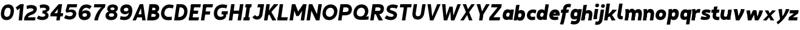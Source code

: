 SplineFontDB: 3.2
FontName: MahoneSansBoldItalic
FullName: MahoneSans Bold Italic
FamilyName: MahoneSans
Weight: Bold
Copyright: Copyright (c) 2022, Marco G Mahone
UComments: "2022-4-30: Created with FontForge (http://fontforge.org)"
Version: 001.000
ItalicAngle: 0
UnderlinePosition: -100
UnderlineWidth: 50
Ascent: 800
Descent: 200
InvalidEm: 0
LayerCount: 2
Layer: 0 0 "Back" 1
Layer: 1 0 "Fore" 0
XUID: [1021 174 643576185 27755]
FSType: 0
OS2Version: 0
OS2_WeightWidthSlopeOnly: 0
OS2_UseTypoMetrics: 1
CreationTime: 1651348897
ModificationTime: 1651351341
PfmFamily: 33
TTFWeight: 700
TTFWidth: 5
LineGap: 90
VLineGap: 0
OS2TypoAscent: 0
OS2TypoAOffset: 1
OS2TypoDescent: 0
OS2TypoDOffset: 1
OS2TypoLinegap: 90
OS2WinAscent: 0
OS2WinAOffset: 1
OS2WinDescent: 0
OS2WinDOffset: 1
HheadAscent: 0
HheadAOffset: 1
HheadDescent: 0
HheadDOffset: 1
OS2Vendor: 'PfEd'
MarkAttachClasses: 1
DEI: 91125
Encoding: ISO8859-1
UnicodeInterp: none
NameList: AGL For New Fonts
DisplaySize: -72
AntiAlias: 1
FitToEm: 0
WinInfo: 25 25 9
BeginPrivate: 0
EndPrivate
Grid
-197 -193 m 0
 773 -193 l 1024
  Named: "descender"
-196 645.400390625 m 0
 765 645.400390625 l 1024
  Named: "ascender"
-198.287109375 422.400390625 m 0
 760.712890625 422.400390625 l 1024
  Named: "x-height"
-196 628 m 0
 764 628 l 1024
  Named: "capital"
EndSplineSet
BeginChars: 256 62

StartChar: zero
Encoding: 48 48 0
Width: 608
Flags: HW
HStem: -12.5596 138.462<231.968 379.81> 502.098 138.462<231.968 379.81>
VStem: 42 136.849<187.008 440.992> 432.929 136.849<187.008 440.992>
LayerCount: 2
Fore
SplineSet
179.721679688 320.6484375 m 0
 161.818359375 206.987304688 178.138671875 131.333007812 276.301757812 126.16015625 c 0
 374.463867188 120.987304688 414.15234375 193.689453125 432.055664062 307.3515625 c 4
 449.958984375 421.012695312 433.638671875 496.666992188 335.475585938 501.83984375 c 0
 237.313476562 507.012695312 197.625 434.310546875 179.721679688 320.6484375 c 0
43.8134765625 327.810546875 m 0
 74.89453125 525.139648438 186.834960938 649.092773438 357.254882812 640.112304688 c 0
 527.67578125 631.130859375 599.045898438 497.517578125 567.963867188 300.189453125 c 4
 536.8828125 102.860351562 424.942382812 -21.0927734375 254.522460938 -12.1123046875 c 0
 84.1015625 -3.130859375 12.7314453125 130.482421875 43.8134765625 327.810546875 c 0
EndSplineSet
EndChar

StartChar: one
Encoding: 49 49 1
Width: 393
Flags: HW
LayerCount: 2
Fore
SplineSet
218.81640625 474 m 5
 112.408203125 394 l 5
 50.1796875 506 l 5
 235.002929688 628 l 5
 218.81640625 474 l 5
168.997070312 0 m 1
 235.002929688 628 l 1
 377.002929688 628 l 1
 310.997070312 0 l 1
 168.997070312 0 l 1
EndSplineSet
EndChar

StartChar: two
Encoding: 50 50 2
Width: 534
Flags: HW
LayerCount: 2
Fore
SplineSet
6.0322265625 120.833984375 m 5
 78.1171875 127.104492188 l 5
 464.60546875 130.8203125 l 1
 444 0 l 1
 -13 0 l 5
 6.0322265625 120.833984375 l 5
278.708984375 363.528320312 m 0
 349.708984375 388.6640625 373.375 411.181640625 378.694335938 444.953125 c 0
 384.013671875 478.723632812 348.953125 498.978515625 270.65234375 503.104492188 c 0
 190.091796875 507.349609375 113.29296875 469.0078125 113.29296875 469.0078125 c 1
 91.0234375 603.094726562 l 1
 91.0234375 603.094726562 182.49609375 647.169921875 292.432617188 641.376953125 c 0
 442.990234375 633.442382812 535.302734375 569.209960938 516.8046875 451.771484375 c 0
 495.16015625 314.360351562 383.794921875 254.375976562 276.634765625 223.2109375 c 0
 168.104492188 191.647460938 153.698242188 147.685546875 136.166992188 106.319335938 c 1
 118.046875 35.7822265625 l 1
 6.0322265625 120.833984375 l 5
 77.306640625 287.247070312 179.969747146 328.572207485 278.708984375 363.528320312 c 0
EndSplineSet
EndChar

StartChar: three
Encoding: 51 51 3
Width: 535
Flags: HW
LayerCount: 2
Fore
SplineSet
231.028320312 359.040039062 m 1
 457.510742188 341.063476562 483.6640625 219.603515625 473.03125 152.096679688 c 0
 454.533203125 34.658203125 333.741210938 -18.3447265625 183.18359375 -10.41015625 c 0
 73.2470703125 -4.6171875 -10.71484375 57.62109375 -10.71484375 57.62109375 c 5
 60.8466796875 177.845703125 l 5
 60.8466796875 177.845703125 124.40234375 132.107421875 204.962890625 127.862304688 c 0
 283.262695312 123.735351562 335.578125 149.455078125 340.897460938 183.225585938 c 0
 349.36328125 236.969726562 283.411132812 265.657226562 216.87109375 269.1640625 c 1
 231.028320312 359.040039062 l 1
224.736328125 319.095703125 m 1
 235.747070312 388.999023438 l 1
 299.307617188 385.649414062 365.02734375 396.466796875 371.919921875 440.224609375 c 0
 377.239257812 473.995117188 342.96484375 499.243164062 264.665039062 503.369140625 c 0
 184.104492188 507.615234375 138.671875 477.689453125 138.671875 477.689453125 c 5
 104.8984375 602.313476562 l 5
 104.8984375 602.313476562 176.5078125 647.434570312 286.444335938 641.641601562 c 0
 437.002929688 633.70703125 529.314453125 569.474609375 510.81640625 452.036132812 c 0
 492.318359375 334.59765625 352.319335938 296.260742188 224.736328125 319.095703125 c 1
EndSplineSet
EndChar

StartChar: four
Encoding: 52 52 4
Width: 598
Flags: HW
LayerCount: 2
Fore
SplineSet
533.380859375 145 m 5
 19.380859375 145 l 5
 40.171875 277 l 5
 554.171875 277 l 5
 533.380859375 145 l 5
337.791992188 446 m 1
 190.171875 277 l 5
 40.171875 277 l 5
 366.458984375 628 l 1
 337.791992188 446 l 1
267.541015625 0 m 1
 366.458984375 628 l 1
 508.458984375 628 l 1
 409.541015625 0 l 1
 267.541015625 0 l 1
EndSplineSet
EndChar

StartChar: five
Encoding: 53 53 5
Width: 542
Flags: HW
LayerCount: 2
Fore
SplineSet
128 628 m 1
 251.1484375 621.510742188 l 1
 161.830078125 326.689453125 l 1
 51.3095703125 354.720703125 l 1
 128 628 l 1
128 628 m 1
 529 628 l 1
 508.39453125 497.1796875 l 1
 188.39453125 497.1796875 l 1
 128 628 l 1
90.8173828125 270.016601562 m 1
 51.3095703125 354.720703125 l 0
 152.438476562 362.426757812 l 1
 236.3203125 443.59375 524.688476562 429.999023438 488.416992188 199.724609375 c 0
 466.7734375 62.3134765625 346.44140625 -18.8515625 195.883789062 -10.9169921875 c 0
 85.9462890625 -5.1240234375 -10.111328125 48.833984375 -10.111328125 48.833984375 c 1
 53.68359375 178.384765625 l 1
 53.68359375 178.384765625 137.102539062 131.599609375 217.663085938 127.354492188 c 0
 295.962890625 123.228515625 339.919921875 159.45703125 348.385742188 213.201171875 c 0
 356.850585938 266.944335938 322.676757812 343.385742188 90.8173828125 270.016601562 c 1
EndSplineSet
EndChar

StartChar: six
Encoding: 54 54 6
Width: 589
Flags: HW
LayerCount: 2
Fore
SplineSet
276.69921875 125.850585938 m 0
 335.146484375 122.770507812 374.84765625 150.82421875 383.297851562 200.705078125 c 0
 388.565429688 231.802734375 375.184570312 271.860351562 300.954101562 275.528320312 c 0
 238.743164062 278.602539062 203.123046875 252.0234375 196.903320312 212.541015625 c 0
 187.75 154.42578125 226.72265625 128.484375 276.69921875 125.850585938 c 0
180.280273438 324.01953125 m 1
 204.689453125 362.764648438 250.907226562 400.891601562 337.982421875 396.180664062 c 0
 484.053710938 388.278320312 550.469726562 300.831054688 531.372070312 180.818359375 c 0
 514.233398438 73.1162109375 414.35546875 -21.0029296875 254.4609375 -12.5771484375 c 0
 84.0400390625 -3.5966796875 12.6708984375 130.016601562 43.751953125 327.345703125 c 0
 74.833984375 524.674804688 186.7734375 648.627929688 377.056640625 638.600585938 c 0
 516.787109375 631.236328125 575.93359375 559.0859375 575.93359375 559.0859375 c 1
 489.00390625 445.857421875 l 1
 489.00390625 445.857421875 445.76953125 495.559570312 365.208984375 499.8046875 c 0
 258.349609375 505.435546875 198.638671875 434.225585938 180.280273438 324.01953125 c 1
EndSplineSet
EndChar

StartChar: seven
Encoding: 55 55 7
Width: 528
Flags: HW
LayerCount: 2
Fore
SplineSet
522.666992188 496 m 1
 64.6669921875 496 l 1
 85.458984375 628 l 1
 543.458984375 628 l 1
 522.666992188 496 l 1
79.541015625 0 m 1
 153.8828125 345 380.666992188 496 380.666992188 496 c 1
 522.666992188 496 l 1
 522.666992188 496 308.560546875 362 231.541015625 0 c 1
 79.541015625 0 l 1
EndSplineSet
EndChar

StartChar: eight
Encoding: 56 56 8
Width: 566
Flags: HW
LayerCount: 2
Fore
SplineSet
224.4140625 459.875976562 m 0
 220.198242188 433.11328125 241.55078125 407.330078125 300.103515625 404.244140625 c 0
 358.65625 401.159179688 387.454101562 422.651367188 391.926757812 451.047851562 c 0
 397.186523438 484.438476562 376.20703125 512.58203125 317.653320312 515.66796875 c 0
 259.100585938 518.752929688 229.673828125 493.265625 224.4140625 459.875976562 c 0
95.1533203125 485.819335938 m 0
 111.487304688 589.516601562 203.739257812 647.1484375 337.254882812 640.112304688 c 0
 470.770507812 633.076171875 543.498046875 566.750976562 527.165039062 463.052734375 c 0
 509.2578125 349.369140625 418.736328125 302.72265625 285.220703125 309.758789062 c 0
 151.705078125 316.794921875 77.5048828125 373.768554688 95.1533203125 485.819335938 c 0
160.973632812 207.807617188 m 0
 154.3671875 165.865234375 178.001953125 130.286132812 256.301757812 126.16015625 c 0
 334.6015625 122.034179688 367.68359375 152.793945312 374.576171875 196.551757812 c 0
 379.895507812 230.322265625 357.59765625 268.029296875 279.297851562 272.155273438 c 0
 200.997070312 276.28125 166.29296875 241.579101562 160.973632812 207.807617188 c 0
23.2275390625 196.942382812 m 0
 41.7255859375 314.380859375 142.654296875 368.4296875 293.211914062 360.49609375 c 0
 443.770507812 352.561523438 526.151367188 288.852539062 507.653320312 171.4140625 c 0
 489.155273438 53.9755859375 385.080078125 -20.0458984375 234.522460938 -12.1123046875 c 0
 83.9638671875 -4.177734375 5.015625 81.318359375 23.2275390625 196.942382812 c 0
EndSplineSet
EndChar

StartChar: nine
Encoding: 57 57 9
Width: 584
Flags: HW
HStem: -12.5596 138.462<95.3958 337.87> 230.239 121.842<204.95 344.268> 502 138.56<210.369 344.524>
VStem: 36 147<375.524 473.843> 409.151 136.849<199.571 414.622>
LayerCount: 2
Fore
SplineSet
307.340820312 502.439453125 m 4
 248.893554688 505.51953125 209.192382812 477.465820312 200.743164062 427.584960938 c 4
 195.474609375 396.487304688 208.85546875 356.4296875 283.0859375 352.76171875 c 4
 345.296875 349.6875 380.91796875 376.266601562 387.13671875 415.749023438 c 4
 396.290039062 473.864257812 357.317382812 499.805664062 307.340820312 502.439453125 c 4
408.90234375 311.45703125 m 1
 408.90234375 311.45703125 356.171875 226.104492188 250.017578125 231.819335938 c 0
 103.940429688 239.68359375 37.5302734375 327.168945312 56.6279296875 447.181640625 c 0
 73.7666015625 554.883789062 173.64453125 649.002929688 333.5390625 640.577148438 c 0
 503.959960938 631.596679688 575.329101562 497.983398438 544.248046875 300.654296875 c 0
 513.166015625 103.325195312 401.2265625 -20.6279296875 210.943359375 -10.6005859375 c 0
 101.006835938 -4.806640625 37.845703125 20.708984375 37.845703125 20.708984375 c 1
 72.0908203125 157.28515625 l 1
 72.0908203125 157.28515625 122.368164062 133.487304688 212.860351562 128.71875 c 0
 350.748046875 121.452148438 391.508789062 200.962890625 408.33984375 307.81640625 c 0
 408.532226562 309.038085938 408.90234375 311.45703125 408.90234375 311.45703125 c 1
EndSplineSet
EndChar

StartChar: A
Encoding: 65 65 10
Width: 607
Flags: HW
HStem: 0 21G<32 179.414 426.586 574> 116 132<170 424> 608 20G<225.631 380.369>
LayerCount: 2
Fore
SplineSet
392.8125 116 m 1
 138.8125 116 l 1
 159.604492188 248 l 1
 413.604492188 248 l 1
 392.8125 116 l 1
524.541015625 0 m 1
 382.541015625 0 l 1
 311.458984375 628 l 1
 423.458984375 628 l 1
 524.541015625 0 l 1
-17.458984375 0 m 5
 281.458984375 628 l 5
 393.458984375 628 l 5
 124.541015625 0 l 5
 -17.458984375 0 l 5
EndSplineSet
EndChar

StartChar: B
Encoding: 66 66 11
Width: 536
Flags: HW
LayerCount: 2
Fore
SplineSet
235.107421875 251.418945312 m 2
 164.595703125 255.134765625 l 1
 186.375 393.407226562 l 1
 314.860351562 331.797851562 l 1
 357.48046875 329.009765625 l 2
 437.501953125 323.775390625 500.96484375 261.615234375 485.612304688 164.149414062 c 0
 468.05859375 52.703125 345.181549832 0.414530522296 225.578125 0.1923828125 c 2
 132 0 l 1
 147.05078125 143.75 l 1
 217.563476562 140.034179688 l 2
 265.076171875 137.530273438 333.82421875 134.069335938 342.918945312 191.807617188 c 0
 351.383789062 245.551757812 282.62109375 248.915039062 235.107421875 251.418945312 c 2
-18 0 m 1
 81 628 l 1
 222 628 l 1
 132 0 l 1
 -18 0 l 1
242.9921875 492.19921875 m 2
 202.274414062 494.344726562 l 1
 222 628 l 1
 285 628 l 2
 415 628 498.495877734 563.821476902 479.999023438 446.3828125 c 0
 468.737304688 374.880859375 409.041015625 306.696289062 326.611328125 311.040039062 c 2
 270.002929688 314.0234375 l 1
 164.595703125 255.134765625 l 1
 186.375 393.407226562 l 1
 227.09375 391.26171875 l 2
 274.606445312 388.7578125 325.065429688 396.330078125 331.013671875 434.095703125 c 0
 337.90625 477.852539062 290.505859375 489.6953125 242.9921875 492.19921875 c 2
EndSplineSet
EndChar

StartChar: C
Encoding: 67 67 12
Width: 566
Flags: HW
LayerCount: 2
Fore
SplineSet
37.6865234375 326.846679688 m 0
 68.7685546875 524.17578125 220.43359375 646.03515625 390.853515625 637.0546875 c 0
 500.790039062 631.260742188 554.020507812 606.268554688 554.020507812 606.268554688 c 1
 519.775390625 469.692382812 l 1
 519.775390625 469.692382812 479.428710938 492.966796875 388.936523438 497.735351562 c 0
 270.912109375 503.955078125 191.498046875 433.346679688 173.594726562 319.684570312 c 0
 155.692382812 206.0234375 211.737304688 128.275390625 329.762695312 122.055664062 c 0
 420.229492188 117.2890625 471.119140625 135.721679688 471.119140625 135.721679688 c 1
 477.3203125 -3.1630859375 l 1
 477.3203125 -3.1630859375 397.788085938 -20.9482421875 288.12109375 -15.1689453125 c 0
 117.700195312 -6.1884765625 6.60546875 129.518554688 37.6865234375 326.846679688 c 0
EndSplineSet
EndChar

StartChar: D
Encoding: 68 68 13
Width: 588
Flags: HW
LayerCount: 2
Fore
SplineSet
-2 0 m 1
 97 628 l 1
 241 628 l 1
 140 0 l 1
 -2 0 l 1
258.342773438 494.868164062 m 2
 218.342773438 494.868164062 l 1
 241 628 l 1
 291 628 l 2
 461 628 573.073265829 490.777493846 541.9921875 293.448242188 c 0
 510.911132812 96.119140625 369 -2.14306111919e-14 194 0 c 2
 140 0 l 1
 133.76953125 141.604492188 l 1
 213.76953125 141.604492188 l 2
 282 141.604492188 388.180664062 186.94921875 406.083984375 300.610351562 c 0
 423.987304688 414.271484375 374 494.868164062 258.342773438 494.868164062 c 2
EndSplineSet
EndChar

StartChar: E
Encoding: 69 69 14
Width: 498
Flags: HW
LayerCount: 2
Fore
SplineSet
372.864257812 256 m 1
 58.8642578125 256 l 1
 79.6552734375 388 l 1
 393.655273438 388 l 1
 372.864257812 256 l 1
399.541015625 0 m 1
 -1.458984375 0 l 1
 19.3330078125 132 l 1
 420.333007812 132 l 1
 399.541015625 0 l 1
477.666992188 496 m 1
 76.6669921875 496 l 1
 97.458984375 628 l 1
 498.458984375 628 l 1
 477.666992188 496 l 1
3.2666015625 30 m 1
 92.7333984375 598 l 1
 234.733398438 598 l 5
 145.266601562 30 l 5
 3.2666015625 30 l 1
EndSplineSet
EndChar

StartChar: F
Encoding: 70 70 15
Width: 494
Flags: HW
LayerCount: 2
Fore
SplineSet
366.40625 215 m 1
 52.40625 215 l 1
 73.1982421875 347 l 1
 387.198242188 347 l 1
 366.40625 215 l 1
477.666992188 496 m 5
 76.6669921875 496 l 5
 97.458984375 628 l 5
 498.458984375 628 l 5
 477.666992188 496 l 5
-1.458984375 0 m 1
 92.7333984375 598 l 1
 234.733398438 598 l 1
 140.541015625 0 l 1
 -1.458984375 0 l 1
EndSplineSet
EndChar

StartChar: G
Encoding: 71 71 16
Width: 658
Flags: HW
LayerCount: 2
Fore
SplineSet
595.380859375 222.297851562 m 1
 345.380859375 222.297851562 l 1
 366.14453125 354.116210938 l 1
 616.143554688 354.1171875 l 1
 595.380859375 222.297851562 l 1
423.506835938 227.72265625 m 5
 532.766601562 242.103515625 l 5
 579.778320312 81.5869140625 438.9765625 -20.8310546875 268.556640625 -11.8505859375 c 0
 98.1357421875 -2.869140625 6.9033203125 131.790039062 37.9853515625 329.119140625 c 0
 69.06640625 526.448242188 220.731445312 648.307617188 411.014648438 638.280273438 c 0
 520.951171875 632.487304688 584.112304688 606.970703125 584.112304688 606.970703125 c 1
 549.8671875 470.39453125 l 1
 549.8671875 470.39453125 499.58984375 494.192382812 409.09765625 498.9609375 c 0
 271.209960938 506.227539062 191.416015625 434.34765625 173.893554688 321.95703125 c 0
 159.100585938 227.079101562 192.173828125 131.594726562 290.3359375 126.421875 c 0
 388.499023438 121.249023438 451.692382812 145.73046875 423.506835938 227.72265625 c 5
EndSplineSet
EndChar

StartChar: H
Encoding: 72 72 17
Width: 604
Flags: HW
HStem: 0 21G<48 190 410 552> 256 132<68 532> 608 20G<48 190 410 552>
VStem: 48 142<0 256 388 628> 68 122<256 388> 410 142<0 256 388 628> 410 122<256 388>
LayerCount: 2
Fore
SplineSet
-1.458984375 0 m 1xf0
 97.458984375 628 l 1
 239.458984375 628 l 1
 140.541015625 0 l 1
 -1.458984375 0 l 1xf0
502.541015625 0 m 1xe4
 360.541015625 0 l 1
 459.458984375 628 l 1
 601.458984375 628 l 1
 502.541015625 0 l 1xe4
522.864257812 256 m 5xea
 58.8642578125 256 l 5
 79.6552734375 388 l 5
 543.655273438 388 l 5
 522.864257812 256 l 5xea
EndSplineSet
EndChar

StartChar: I
Encoding: 73 73 18
Width: 344
Flags: HW
HStem: 0 132<43 99 241 297> 30 102<99 241> 496 132<43 99 241 297> 496 102<99 241>
VStem: 43 254<0 132 496 628> 99 142<30 598>
LayerCount: 2
Fore
SplineSet
247.541015625 0 m 1x88
 -6.458984375 0 l 1
 14.3330078125 132 l 1
 268.333007812 132 l 1
 247.541015625 0 l 1x88
325.666992188 496 m 1x28
 71.6669921875 496 l 1
 92.458984375 628 l 1
 346.458984375 628 l 1
 325.666992188 496 l 1x28
54.2666015625 30 m 5x54
 143.733398438 598 l 5
 285.733398438 598 l 5
 196.266601562 30 l 5
 54.2666015625 30 l 5x54
EndSplineSet
EndChar

StartChar: J
Encoding: 74 74 19
Width: 504
Flags: HW
LayerCount: 2
Fore
SplineSet
301.181640625 200.846679688 m 2
 362.229492188 605.263671875 l 1
 483.236328125 496.180664062 l 1
 437.088867188 193.684570312 l 2
 419.104131558 75.7948280707 331.4140625 -18.8984375 196.565429688 -11.697265625 c 0
 73.6640625 -5.1337890625 20.240234375 88.7802734375 20.240234375 88.7802734375 c 1
 133.974609375 181.46484375 l 1
 169.739257812 97.0126953125 286.150476001 101.271375546 301.181640625 200.846679688 c 2
483.236328125 496.180664062 m 1
 228.237304688 496.181640625 l 1
 249 628 l 1
 504 628 l 1
 483.236328125 496.180664062 l 1
EndSplineSet
EndChar

StartChar: K
Encoding: 75 75 20
Width: 561
Flags: HW
LayerCount: 2
Fore
SplineSet
591.458984375 628 m 1
 120.805664062 135 l 0
 51.3037109375 208 l 1
 409.458984375 628 l 1
 591.458984375 628 l 1
-1.458984375 0 m 1
 97.458984375 628 l 1
 239.458984375 628 l 1
 140.541015625 0 l 1
 -1.458984375 0 l 1
502.541015625 5 m 1
 340.541015625 -5 l 1
 209.2890625 246 l 1
 301.362304688 329 l 1
 502.541015625 5 l 1
EndSplineSet
EndChar

StartChar: L
Encoding: 76 76 21
Width: 501
Flags: HW
HStem: 0 132<48 456> 608 20G<48 190>
VStem: 48 142<132 628>
LayerCount: 2
Fore
SplineSet
-1.458984375 0 m 1
 97.458984375 628 l 1
 239.458984375 628 l 1
 140.541015625 0 l 5
 -1.458984375 0 l 1
406.541015625 0 m 5
 -1.458984375 0 l 1
 19.3330078125 132 l 1
 427.333007812 132 l 5
 406.541015625 0 l 5
EndSplineSet
EndChar

StartChar: M
Encoding: 77 77 22
Width: 704
Flags: HW
LayerCount: 2
Fore
SplineSet
377.318359375 170 m 1
 354.411132812 342 l 1
 559.458984375 628 l 1
 519.765625 376 l 5
 377.318359375 170 l 1
-1.458984375 0 m 1
 97.458984375 628 l 1
 239.458984375 628 l 1
 140.541015625 0 l 1
 -1.458984375 0 l 1
602.541015625 0 m 1
 460.541015625 0 l 1
 559.458984375 628 l 1
 701.458984375 628 l 1
 602.541015625 0 l 1
277.318359375 170 m 1
 199.765625 376 l 5
 239.458984375 628 l 1
 354.411132812 342 l 1
 377.318359375 170 l 1
 277.318359375 170 l 1
EndSplineSet
EndChar

StartChar: N
Encoding: 78 78 23
Width: 634
Flags: HW
LayerCount: 2
Fore
SplineSet
-1.458984375 0 m 1
 97.458984375 628 l 1
 239.458984375 628 l 1
 140.541015625 0 l 1
 -1.458984375 0 l 1
532.541015625 0 m 5
 390.541015625 0 l 5
 489.458984375 628 l 5
 631.458984375 628 l 5
 532.541015625 0 l 5
390.541015625 0 m 5
 199.765625 376 l 1
 239.458984375 628 l 1
 428.659179688 242 l 5
 390.541015625 0 l 5
EndSplineSet
EndChar

StartChar: O
Encoding: 79 79 24
Width: 687
Flags: HW
HStem: -12.5596 138.462<256.356 423.421> 502.098 138.462<256.356 423.421>
VStem: 36 136.849<217.23 410.77> 506.929 136.849<217.23 410.77>
LayerCount: 2
Fore
SplineSet
173.99609375 322.7421875 m 4
 156.09375 209.081054688 212.138671875 131.333007812 310.301757812 126.16015625 c 4
 408.463867188 120.987304688 487.877929688 191.596679688 505.78125 305.2578125 c 4
 523.68359375 418.918945312 467.638671875 496.666992188 369.475585938 501.83984375 c 0
 271.313476562 507.012695312 191.899414062 436.403320312 173.99609375 322.7421875 c 4
38.087890625 329.904296875 m 4
 69.169921875 527.233398438 220.834960938 649.092773438 391.254882812 640.112304688 c 0
 561.67578125 631.130859375 672.770507812 495.424804688 641.689453125 298.095703125 c 4
 610.607421875 100.766601562 458.942382812 -21.0927734375 288.522460938 -12.1123046875 c 4
 118.1015625 -3.130859375 7.0068359375 132.575195312 38.087890625 329.904296875 c 4
EndSplineSet
EndChar

StartChar: P
Encoding: 80 80 25
Width: 597
Flags: HW
LayerCount: 2
Fore
SplineSet
-2 0 m 1
 97 628 l 1
 240 628 l 1
 140 0 l 1
 -2 0 l 1
328.376953125 495.129882812 m 2
 218.376953125 495.129882812 l 1
 240 628 l 1
 351 628 l 2
 470.896484375 627.557617188 592.478841534 550.433388594 566.115234375 383.063476562 c 0
 540.6953125 221.684570312 411 186.016601562 289.688476562 186.016601562 c 2
 169.688476562 186.016601562 l 1
 191.467773438 324.288085938 l 1
 271.467773438 324.288085938 l 2
 339 324.288085938 420 325 430.678710938 393.220703125 c 0
 443.782866043 476.93630142 394 495.129882812 328.376953125 495.129882812 c 2
EndSplineSet
EndChar

StartChar: Q
Encoding: 81 81 26
Width: 719
Flags: HW
LayerCount: 2
Fore
SplineSet
311.599609375 140.228515625 m 0
 409.762695312 135.055664062 487.08984375 193.12890625 504.993164062 306.790039062 c 0
 522.896484375 420.451171875 466.850585938 498.19921875 368.6875 503.372070312 c 0
 270.525390625 508.544921875 191.111328125 437.935546875 173.208984375 324.274414062 c 0
 155.305664062 210.61328125 213.4375 145.401367188 311.599609375 140.228515625 c 0
37.30078125 331.436523438 m 0
 68.3818359375 528.765625 220.046875 650.625 390.467773438 641.64453125 c 0
 560.887695312 632.663085938 671.983398438 496.95703125 640.901367188 299.627929688 c 0
 624.887695312 197.959960938 542.461914062 130.983398438 542.461914062 130.983398438 c 1
 658.924804688 145.625976562 l 1
 654.051757812 12.9697265625 l 1
 654.051757812 12.9697265625 500.364257812 -9.138671875 289.8203125 1.95703125 c 0
 119.400390625 10.9375 6.21875 134.107421875 37.30078125 331.436523438 c 0
EndSplineSet
EndChar

StartChar: R
Encoding: 82 82 27
Width: 611
Flags: HW
LayerCount: 2
Fore
SplineSet
328.470703125 495.83984375 m 2
 208.470703125 495.83984375 l 1
 229 628 l 1
 360 628 l 2
 499 628 583.357421875 556.135742188 560.140625 408.73828125 c 0
 537.8671875 267.333007812 417.516601562 223.489257812 297.74609375 229.80078125 c 2
 167.646484375 236.657226562 l 1
 187.852539062 364.943359375 l 1
 307.852539062 364.943359375 l 2
 358 364.943359375 414.821692167 356.164975562 423.916992188 413.903320312 c 0
 433.956054688 477.6328125 388.900390625 495.90625 328.470703125 495.83984375 c 2
-3 0 m 1
 96 628 l 1
 239 628 l 1
 140 0 l 1
 -3 0 l 1
524 5 m 5
 348 -5 l 5
 197.958984375 302.04296875 l 1
 294.68359375 350.3125 l 1
 524 5 l 5
EndSplineSet
EndChar

StartChar: S
Encoding: 83 83 28
Width: 562
Flags: HW
LayerCount: 2
Fore
SplineSet
288.985351562 390.796875 m 0
 448.986328125 344.200195312 518.665039062 285.751953125 500.166992188 168.313476562 c 0
 481.669921875 50.875 358.204101562 -19.1044921875 217.577148438 -11.693359375 c 0
 87.7783203125 -4.853515625 -7.578125 71.2197265625 -7.578125 71.2197265625 c 1
 76.0078125 188.65234375 l 1
 76.0078125 188.65234375 129.001953125 132.39453125 239.356445312 126.579101562 c 0
 307.725585938 122.975585938 358.310546875 137.709960938 364.258789062 175.475585938 c 0
 369.578125 209.247070312 351.1328125 231.547851562 248.916015625 263.557617188 c 0
 146.177734375 295.731445312 58.0615234375 348.086914062 76.5595703125 465.525390625 c 0
 95.0576171875 582.963867188 207.491210938 646.475585938 358.048828125 638.541992188 c 0
 477.916992188 632.225585938 545.754882812 589.82421875 545.754882812 589.82421875 c 1
 481.958984375 460.272460938 l 1
 481.958984375 460.272460938 426.76171875 495.500976562 336.26953125 500.26953125 c 0
 257.969726562 504.396484375 217.158203125 488.139648438 211.838867188 454.369140625 c 0
 208.092773438 430.583984375 220.276367188 410.806640625 288.985351562 390.796875 c 0
EndSplineSet
EndChar

StartChar: T
Encoding: 84 84 29
Width: 552
Flags: HW
HStem: 0 21G<202 344> 496 132<39 202 344 507> 496 102<202 344>
VStem: 202 142<0 598>
LayerCount: 2
Fore
SplineSet
535.666992188 496 m 1xd0
 67.6669921875 496 l 5
 88.458984375 628 l 5
 556.458984375 628 l 1
 535.666992188 496 l 1xd0
152.541015625 0 m 1
 246.733398438 598 l 1
 388.733398438 598 l 1xb0
 294.541015625 0 l 1
 152.541015625 0 l 1
EndSplineSet
EndChar

StartChar: U
Encoding: 85 85 30
Width: 581
Flags: HW
LayerCount: 2
Fore
SplineSet
388.88671875 268.421875 m 2
 445 628 l 1
 582 628 l 5
 524.793945312 261.259765625 l 2
 500.237993761 103.834900783 407.927734375 -21.1240234375 237.506835938 -12.142578125 c 0
 67.0869140625 -3.162109375 16.5404064983 129.311567447 40.369140625 286.788085938 c 2
 92 628 l 1
 231 628 l 1
 176.27734375 279.625976562 l 2
 164.697248593 205.90506062 161.124023438 131.302734375 259.286132812 126.12890625 c 0
 357.44921875 120.956054688 377.383914067 194.71103778 388.88671875 268.421875 c 2
EndSplineSet
EndChar

StartChar: V
Encoding: 86 86 31
Width: 607
Flags: HW
LayerCount: 2
Fore
SplineSet
81.458984375 628 m 1
 223.458984375 628 l 1
 294.541015625 0 l 1
 182.541015625 0 l 1
 81.458984375 628 l 1
623.458984375 628 m 1
 324.541015625 0 l 1
 212.541015625 0 l 1
 481.458984375 628 l 1
 623.458984375 628 l 1
EndSplineSet
EndChar

StartChar: W
Encoding: 87 87 32
Width: 842
Flags: HW
LayerCount: 2
Fore
SplineSet
857.458984375 628 m 1
 588.541015625 0 l 1
 476.541015625 0 l 1
 715.458984375 628 l 1
 857.458984375 628 l 1
412.392578125 526 m 1
 524.392578125 526 l 1
 558.541015625 0 l 1
 446.541015625 0 l 1
 412.392578125 526 l 1
81.458984375 628 m 1
 223.458984375 628 l 1
 264.541015625 0 l 1
 152.541015625 0 l 1
 81.458984375 628 l 1
494.392578125 526 m 5
 294.541015625 0 l 5
 182.541015625 0 l 5
 382.392578125 526 l 5
 494.392578125 526 l 5
EndSplineSet
EndChar

StartChar: X
Encoding: 88 88 33
Width: 569
Flags: HW
LayerCount: 2
Fore
SplineSet
81.458984375 628 m 1
 223.458984375 628 l 1
 299.215820312 436 l 5
 484.541015625 0 l 1
 342.541015625 0 l 1
 267.619140625 210 l 1
 81.458984375 628 l 1
583.458984375 628 m 1
 267.619140625 210 l 1
 124.541015625 0 l 1
 -17.458984375 0 l 1
 299.215820312 436 l 5
 441.458984375 628 l 1
 583.458984375 628 l 1
EndSplineSet
EndChar

StartChar: Y
Encoding: 89 89 34
Width: 603
Flags: HW
LayerCount: 2
Fore
SplineSet
216.768554688 230 m 1
 358.768554688 230 l 1
 322.541015625 0 l 1
 180.541015625 0 l 1
 216.768554688 230 l 1
79.458984375 628 m 1
 231.458984375 628 l 1
 325.918945312 250 l 1
 358.768554688 230 l 1
 216.768554688 230 l 1
 79.458984375 628 l 1
621.458984375 628 m 1
 358.768554688 230 l 1
 243.918945312 250 l 1
 469.458984375 628 l 5
 621.458984375 628 l 1
EndSplineSet
EndChar

StartChar: Z
Encoding: 90 90 35
Width: 523
Flags: HW
LayerCount: 2
Fore
SplineSet
428.541015625 0 m 1
 -9.458984375 0 l 1
 11.3330078125 132 l 1
 449.333007812 132 l 1
 428.541015625 0 l 1
496.666992188 496 m 1
 78.6669921875 496 l 1
 99.458984375 628 l 1
 517.458984375 628 l 1
 496.666992188 496 l 1
11.3330078125 132 m 1
 344.666992188 496 l 1
 496.666992188 496 l 1
 173.333007812 132 l 5
 11.3330078125 132 l 1
EndSplineSet
EndChar

StartChar: a
Encoding: 97 97 36
Width: 496
Flags: HW
HStem: -10.0479 136.865<196.478 299.698> 0 21G<319.622 460.222> 295.582 136.865<196.478 299.698> 402.4 20G<319.622 460.222>
VStem: 33 144.206<145.746 276.654> 319.622 140.6<211.2 422.4> 319.622 43.5996<63.1201 359.279>
LayerCount: 2
Fore
SplineSet
444 5 m 5
 295 -5 l 5
 295 -5 289.947265625 27.994140625 299.202148438 85.884765625 c 6
 353 422.400390625 l 5
 494 422.400390625 l 5
 447.64453125 134.44921875 l 6
 437.524414062 71.583984375 444 5 444 5 c 5
261.374023438 295.387695312 m 0xa8
 222.384765625 297.442382812 187.568359375 277.588867188 177.682617188 214.833007812 c 0
 167.797851562 152.076171875 195.838867188 128.909179688 234.828125 126.854492188 c 0
 273.817382812 124.799804688 308.633789062 144.654296875 318.51953125 207.411132812 c 0
 328.404296875 270.166992188 300.36328125 293.333007812 261.374023438 295.387695312 c 0xa8
183.505859375 -8.2529296875 m 0
 71.00390625 -2.32421875 11.17578125 74.5029296875 34.4677734375 222.379882812 c 0
 57.759765625 370.255859375 140.606445312 439.564453125 253.108398438 433.635742188 c 0
 365.610351562 427.70703125 385.712890625 352.973632812 362.420898438 205.09765625 c 0xaa
 339.127929688 57.2197265625 296.0078125 -14.181640625 183.505859375 -8.2529296875 c 0
EndSplineSet
EndChar

StartChar: b
Encoding: 98 98 37
Width: 496
Flags: HW
LayerCount: 2
Fore
SplineSet
228.34765625 -11.220703125 m 0
 115.845703125 -5.2919921875 95.7431640625 69.44140625 119.036132812 217.318359375 c 0
 142.328125 365.194335938 185.448242188 436.596679688 297.950195312 430.66796875 c 0
 410.452148438 424.739257812 470.280273438 347.912109375 446.98828125 200.036132812 c 0
 423.696289062 52.158203125 340.849609375 -17.1494140625 228.34765625 -11.220703125 c 0
246.627929688 295.559570312 m 0
 207.638671875 297.614257812 172.822265625 277.76171875 162.9375 215.004882812 c 0
 153.051757812 152.248046875 181.092773438 129.081054688 220.08203125 127.026367188 c 0
 259.071289062 124.971679688 293.888671875 144.826171875 303.7734375 207.583007812 c 0
 313.658203125 270.33984375 285.6171875 293.504882812 246.627929688 295.559570312 c 0
-18 0 m 1
 84 640.400390625 l 5
 225 650.400390625 l 5
 137.51953125 89.2705078125 l 1
 112 0 l 1
 -18 0 l 1
EndSplineSet
EndChar

StartChar: c
Encoding: 99 99 38
Width: 423
Flags: HW
LayerCount: 2
Fore
SplineSet
29.265625 220.840820312 m 4
 52.5576171875 368.716796875 165.198242188 436.455078125 297.5625 429.479492188 c 4
 374.194335938 425.44140625 416.958984375 400.159179688 416.958984375 400.159179688 c 5
 385.637695312 263.360351562 l 5
 385.637695312 263.360351562 332.751953125 289.813476562 276.034179688 292.801757812 c 4
 217.182617188 295.903320312 182.366210938 276.049804688 172.48046875 213.29296875 c 4
 162.595703125 150.537109375 190.63671875 127.370117188 249.48828125 124.268554688 c 4
 304.462890625 121.372070312 363.940429688 139.56640625 363.940429688 139.56640625 c 1
 363.892578125 3.1845703125 l 1
 363.892578125 3.1845703125 304.375 -16.435546875 208.09765625 -11.3623046875 c 4
 115.458007812 -6.48046875 5.9736328125 72.9638671875 29.265625 220.840820312 c 4
EndSplineSet
EndChar

StartChar: d
Encoding: 100 100 39
Width: 500
Flags: HW
LayerCount: 2
Fore
SplineSet
235.711914062 296.1875 m 0
 196.72265625 298.2421875 161.905273438 278.389648438 152.020507812 215.6328125 c 0
 142.135742188 152.875976562 170.176757812 129.708984375 209.166015625 127.654296875 c 0
 248.154296875 125.599609375 282.971679688 145.454101562 292.856445312 208.2109375 c 0
 302.741210938 270.967773438 274.700195312 294.133789062 235.711914062 296.1875 c 0
157.84375 -7.453125 m 0
 45.341796875 -1.5244140625 -14.4873046875 75.302734375 8.8056640625 223.1796875 c 0
 32.09765625 371.055664062 114.944335938 440.364257812 227.446289062 434.435546875 c 0
 339.948242188 428.506835938 360.05078125 353.7734375 336.7578125 205.897460938 c 0
 313.465820312 58.0205078125 270.344726562 -13.3818359375 157.84375 -7.453125 c 0
424 5 m 1
 275 -5 l 1
 275 -5 270.112304688 27.958984375 279.202148438 85.884765625 c 2
 367 650.400390625 l 5
 508 640.400390625 l 5
 427.64453125 134.44921875 l 2
 417.750071058 71.5339485291 424 5 424 5 c 1
EndSplineSet
EndChar

StartChar: e
Encoding: 101 101 40
Width: 466
Flags: HW
LayerCount: 2
Fore
SplineSet
450.854492188 187.86328125 m 5
 313.830078125 166.313476562 181.634765625 164.794921875 45.697265625 184.041015625 c 5
 58.595703125 265.928710938 l 5
 203.264648438 251.256835938 296.12890625 256.83203125 376.357421875 274.356445312 c 5
 450.854492188 187.86328125 l 5
172.6640625 214.606445312 m 0
 162.880859375 152 171.05078125 129.926757812 259.633789062 125.2578125 c 0
 334.470703125 121.314453125 384.017578125 140.032226562 384.017578125 140.032226562 c 1
 395.473632812 13.11328125 l 1
 395.473632812 13.11328125 334.3828125 -16.4931640625 218.243164062 -10.373046875 c 0
 95.8515625 -3.9228515625 6.2861328125 74.404296875 29.4482421875 222.153320312 c 0
 52.6318359375 370.03515625 173.326171875 437.349609375 275.896484375 431.944335938 c 0
 380.453125 426.43359375 475.719726562 345.725585938 450.854492188 187.86328125 c 1
 307.623046875 195.411132812 l 1
 331.553710938 283.765625 290.377929688 293.369140625 254.368164062 295.266601562 c 0
 220.344726562 297.059570312 182.548828125 277.36328125 172.6640625 214.606445312 c 0
EndSplineSet
EndChar

StartChar: f
Encoding: 102 102 41
Width: 370
Flags: HW
HStem: 0 21G<97 237.6> 290.4 132<26 344> 531.405 136.865<253.525 387.096>
VStem: 97 140.6<0 511.486>
LayerCount: 2
Fore
SplineSet
335.237304688 290.581054688 m 1
 19.236328125 290.58203125 l 1
 40 422.400390625 l 1
 356 422.400390625 l 1
 335.237304688 290.581054688 l 1
127 -198 m 1
 -14 -188 l 1
 -14 -188 75 58 117.11328125 462.8203125 c 0
 133.648105279 621.763819914 251.47265625 668.448242188 363.974609375 662.51953125 c 0
 420.744140625 659.528320312 445.21875 645.279296875 445.21875 645.279296875 c 1
 413.897460938 508.48046875 l 1
 413.897460938 508.48046875 379.30078125 523.899414062 342.446289062 525.841796875 c 0
 303.45703125 527.896484375 262.704173726 518.709788011 256.74609375 455.461914062 c 0
 221 76 127 -198 127 -198 c 1
EndSplineSet
EndChar

StartChar: g
Encoding: 103 103 42
Width: 496
Flags: HW
LayerCount: 2
Fore
SplineSet
277.579101562 295.377929688 m 0
 238.58984375 297.432617188 203.772460938 277.579101562 193.887695312 214.822265625 c 0
 184.002929688 152.065429688 212.043945312 128.899414062 251.032226562 126.844726562 c 0
 290.021484375 124.790039062 324.838867188 144.643554688 334.723632812 207.400390625 c 0
 344.608398438 270.157226562 316.567382812 293.323242188 277.579101562 295.377929688 c 0
199.7109375 -8.263671875 m 0
 87.208984375 -2.3349609375 27.3798828125 74.4921875 50.6728515625 222.369140625 c 0
 73.96484375 370.24609375 156.811523438 439.553710938 269.313476562 433.625 c 0
 381.815429688 427.696289062 401.916992188 352.962890625 378.625 205.086914062 c 0
 355.333007812 57.2099609375 312.211914062 -14.1923828125 199.7109375 -8.263671875 c 0
374 427.400390625 m 5
 515 417.400390625 l 5
 447.548828125 -5.7919921875 l 2
 422.681556318 -163.6539844 311.616210938 -221.407226562 169.3203125 -213.908203125 c 0
 82.7578125 -209.346679688 49.9248046875 -184.587890625 49.9248046875 -184.587890625 c 1
 90.2333984375 -54.3037109375 l 1
 90.2333984375 -54.3037109375 124.201171875 -73.7177734375 190.848632812 -77.23046875 c 0
 259.631835938 -80.85546875 298.060504544 -61.1951544439 307.916015625 1.56640625 c 2
 374 427.400390625 l 5
EndSplineSet
EndChar

StartChar: h
Encoding: 104 104 43
Width: 497
Flags: HW
LayerCount: 2
Fore
SplineSet
-21 0 m 1
 83 640.400390625 l 5
 224 650.400390625 l 5
 123 0 l 1
 -21 0 l 1
117.353515625 224.368164062 m 2
 140.645507812 372.244140625 194.583984375 436.02734375 307.0859375 430.098632812 c 0
 401.709960938 425.112304688 468.378822091 354.977211729 445.306640625 207.084960938 c 2
 413 0 l 1
 271 0 l 1
 305.672851562 214.443359375 l 2
 315.813216999 277.159113389 284.821289062 293.459960938 243.845703125 295.619140625 c 0
 204.856445312 297.673828125 167.467178747 285.014001512 157.673828125 222.243164062 c 2
 123 0 l 1
 83.03125 6.466796875 l 1
 117.353515625 224.368164062 l 2
EndSplineSet
EndChar

StartChar: i
Encoding: 105 105 44
Width: 215
Flags: HW
LayerCount: 2
Fore
SplineSet
143 5 m 5
 -6 -5 l 5
 -6 -5 -11.052734375 27.994140625 -1.7978515625 85.884765625 c 6
 52 422.400390625 l 5
 193 422.400390625 l 5
 146.64453125 134.44921875 l 6
 136.524414062 71.583984375 143 5 143 5 c 5
66.576171875 575.336914062 m 0
 72.4931640625 612.904296875 96.85546875 649.486328125 156.48046875 646.34375 c 0
 216.107421875 643.202148438 228.639648438 604.67578125 222.72265625 567.108398438 c 0
 216.8046875 529.5390625 192.442382812 492.958984375 132.815429688 496.100585938 c 0
 73.1904296875 499.243164062 60.658203125 537.768554688 66.576171875 575.336914062 c 0
EndSplineSet
EndChar

StartChar: j
Encoding: 106 106 45
Width: 215
Flags: HW
LayerCount: 2
Fore
SplineSet
83.1103515625 571.806640625 m 0
 89.02734375 609.374023438 113.388671875 645.956054688 173.014648438 642.814453125 c 0
 232.641601562 639.671875 245.173828125 601.145507812 239.255859375 563.578125 c 0
 233.338867188 526.009765625 208.975585938 489.428710938 149.349609375 492.571289062 c 0
 89.7236328125 495.712890625 77.1923828125 534.23828125 83.1103515625 571.806640625 c 0
68 422.400390625 m 5
 210 422.400390625 l 1
 142.735351562 -1.4384765625 l 2
 117.686735728 -159.271412683 6.802734375 -217.052734375 -105.69921875 -211.124023438 c 0
 -152.537109375 -208.65625 -168.024414062 -200.921875 -168.024414062 -200.921875 c 1
 -136.545898438 -63.125 l 1
 -136.545898438 -63.125 -121.025390625 -72.50390625 -84.1708984375 -74.4462890625 c 0
 -45.181640625 -76.5009765625 -8.23661507792 -66.8419148398 3.1015625 5.919921875 c 2
 68 422.400390625 l 5
EndSplineSet
EndChar

StartChar: k
Encoding: 107 107 46
Width: 530
Flags: HW
LayerCount: 2
Fore
SplineSet
-17.8291015625 0 m 1
 83.8291015625 645.400390625 l 1
 224.428710938 645.400390625 l 1
 122.770507812 0 l 1
 -17.8291015625 0 l 1
512.703125 416.400390625 m 1
 387.302890302 277.0066737 267.838867188 171.803710938 80.5185546875 93 c 0
 31.703125 164 l 1
 142 244 254 304 330.703125 426.400390625 c 1
 512.703125 416.400390625 l 1
456.170898438 5 m 1
 294.170898438 -5 l 1
 184.768554688 226 l 1
 262.1171875 279 l 1
 456.170898438 5 l 1
EndSplineSet
EndChar

StartChar: l
Encoding: 108 108 47
Width: 290
Flags: HW
HStem: -10.041 137.366<176.167 258.964> 625.4 20G<27.1064 167.711>
VStem: 27 140.711<137.173 645.4>
LayerCount: 2
Fore
SplineSet
219 645.400390625 m 5
 145.975585938 179.5078125 l 2
 138.329439084 130.72572892 175.506835938 124.508789062 194.6328125 123.500976562 c 0
 213.611328125 122.500976562 228.770507812 130.436523438 228.770507812 130.436523438 c 1
 216.680664062 -3.5390625 l 1
 216.680664062 -3.5390625 194.04296875 -14.7841796875 155.149414062 -12.7353515625 c 0
 62.509765625 -7.853515625 -17.1222485653 39.8295642564 7.9306640625 197.663085938 c 2
 79 645.400390625 l 1
 219 645.400390625 l 5
EndSplineSet
EndChar

StartChar: m
Encoding: 109 109 48
Width: 747
Flags: HW
HStem: 0 21G<33 173.6 302.622 443.222 572.244 712.844> 295.582 136.865<197.179 287.798 459.759 557.42> 402.4 20G<33 173.6>
VStem: 33 140.6<0 422.4> 133 40.5996<0 366.279> 302.622 140.6<0 281.043> 362.622 80.5996<0 366.279> 572.244 140.6<0 281.511>
LayerCount: 2
Fore
SplineSet
0 0 m 1
 19.9671298618 140.800130208 59.8583984375 276.600585938 24 417.400390625 c 1
 166 427.400390625 l 1
 200 289 158.643364287 140.800130208 139 0 c 1
 0 0 l 1
363.00390625 218.736328125 m 2xc3
 386.295898438 366.612304688 479.958984375 428.302734375 582.529296875 422.897460938 c 0
 667.22265625 418.434570312 734.292744021 348.249426076 710.819335938 200.407226562 c 2
 679 0 l 1
 538 0 l 1
 571.185546875 207.765625 l 2
 581.205211109 270.496000054 550.333984375 286.782226562 519.290039062 288.41796875 c 0
 490.232421875 289.94921875 453.009107123 277.263559649 443.049804688 214.518554688 c 2
 409 0 l 1xc5
 328.681640625 0.8349609375 l 1
 363.00390625 218.736328125 l 2xc3
134.958984375 230.75390625 m 2xc9
 158.251953125 378.629882812 212.189453125 442.413085938 314.759765625 437.0078125 c 0
 399.453125 432.544921875 466.517238239 362.366684036 443.049804688 214.518554688 c 2
 409 0 l 1
 269 0 l 1
 303.416015625 221.876953125 l 2
 313.153973166 284.656688359 282.564453125 300.892578125 251.520507812 302.528320312 c 0
 222.462890625 304.059570312 184.700577902 291.456698748 175.280273438 228.62890625 c 2
 141 0 l 1xd5
 100.637695312 12.8525390625 l 1
 134.958984375 230.75390625 l 2xc9
EndSplineSet
EndChar

StartChar: n
Encoding: 110 110 49
Width: 497
Flags: HW
LayerCount: 2
Fore
SplineSet
0 0 m 1
 19.9671298618 140.800130208 59.8583984375 276.600585938 24 417.400390625 c 1
 166 427.400390625 l 1
 200 289 158.643364287 140.800130208 139 0 c 1
 0 0 l 1
134.1015625 224.221679688 m 2
 157.39453125 372.09765625 211.33203125 435.881835938 323.833984375 429.953125 c 0
 418.458007812 424.965820312 484.26933522 354.971438655 462.0546875 206.939453125 c 2
 431 0 l 1
 288 0 l 1
 322.420898438 214.297851562 l 2
 332.496098887 277.024099523 301.569335938 293.313476562 260.59375 295.473632812 c 0
 221.60546875 297.528320312 183.876820255 284.91881958 174.422851562 222.096679688 c 2
 141 0 l 1
 99.7802734375 6.3203125 l 1
 134.1015625 224.221679688 l 2
EndSplineSet
EndChar

StartChar: o
Encoding: 111 111 50
Width: 489
Flags: HW
HStem: -10.0479 136.865<190.893 295.33> 295.582 136.865<190.893 295.33>
VStem: 28 144.206<145.746 276.654> 314.017 144.206<145.746 276.654>
LayerCount: 2
Fore
SplineSet
208.309570312 -9.7451171875 m 0
 95.8076171875 -3.81640625 6.185546875 74.5810546875 29.478515625 222.458007812 c 0
 52.7705078125 370.333984375 165.411132812 438.072265625 277.913085938 432.14453125 c 0
 390.415039062 426.215820312 480.037109375 347.818359375 456.745117188 199.942382812 c 0
 433.452148438 52.0654296875 320.811523438 -15.6728515625 208.309570312 -9.7451171875 c 0
256.384765625 295.466796875 m 0
 217.395507812 297.521484375 182.578125 277.66796875 172.693359375 214.911132812 c 0
 162.80859375 152.154296875 190.849609375 128.987304688 229.837890625 126.932617188 c 0
 268.827148438 124.877929688 303.64453125 144.732421875 313.529296875 207.489257812 c 0
 323.4140625 270.24609375 295.373046875 293.412109375 256.384765625 295.466796875 c 0
EndSplineSet
EndChar

StartChar: p
Encoding: 112 112 51
Width: 496
Flags: HW
LayerCount: 2
Fore
SplineSet
259.484375 -11.4921875 m 0
 146.982421875 -5.5634765625 126.880859375 69.169921875 150.172851562 217.046875 c 0
 173.46484375 364.922851562 216.5859375 436.325195312 329.087890625 430.396484375 c 0
 441.58984375 424.467773438 501.41796875 347.640625 478.125976562 199.764648438 c 0
 454.833007812 51.8876953125 371.986328125 -17.4208984375 259.484375 -11.4921875 c 0
277.765625 295.2890625 m 0
 238.776367188 297.34375 203.958984375 277.490234375 194.07421875 214.733398438 c 0
 184.189453125 151.9765625 212.23046875 128.809570312 251.219726562 126.754882812 c 0
 290.208007812 124.701171875 325.025390625 144.5546875 334.91015625 207.311523438 c 0
 344.794921875 270.068359375 316.75390625 293.234375 277.765625 295.2890625 c 0
-17 -193 m 1
 15.6257251687 12.0623464487 68 207 60 417.400390625 c 5
 201 427.400390625 l 5
 194.07421875 219.733398438 156.88869501 12.1334635416 125 -193 c 1
 -17 -193 l 1
EndSplineSet
EndChar

StartChar: q
Encoding: 113 113 52
Width: 497
Flags: HW
LayerCount: 2
Fore
SplineSet
426 -188 m 5
 285 -198 l 5
 285 -198 283.323457015 -143.447753026 293.966796875 -75.5322265625 c 2
 372 422.400390625 l 1
 514 422.400390625 l 1
 433.442382812 -83.8896484375 l 2
 421.846021286 -156.770681109 426 -188 426 -188 c 5
275.80078125 295.55078125 m 0
 236.811523438 297.60546875 201.994140625 277.751953125 192.109375 214.995117188 c 0
 182.224609375 152.23828125 210.265625 129.071289062 249.254882812 127.016601562 c 0
 288.244140625 124.961914062 323.060546875 144.81640625 332.9453125 207.573242188 c 0
 342.831054688 270.330078125 314.790039062 293.49609375 275.80078125 295.55078125 c 0
197.932617188 -8.0908203125 m 0
 85.4306640625 -2.162109375 25.6015625 74.6650390625 48.89453125 222.541992188 c 0
 72.1865234375 370.41796875 155.033203125 439.7265625 267.53515625 433.797851562 c 0
 380.037109375 427.869140625 400.139648438 353.135742188 376.846679688 205.259765625 c 0
 353.5546875 57.3828125 310.434570312 -14.01953125 197.932617188 -8.0908203125 c 0
EndSplineSet
EndChar

StartChar: r
Encoding: 114 114 53
Width: 376
Flags: HW
LayerCount: 2
Fore
SplineSet
0 0 m 1
 19.9671298618 140.800130208 59.8583984375 276.600585938 24 417.400390625 c 1
 166 427.400390625 l 1
 200 289 158.643364287 140.800130208 139 0 c 1
 0 0 l 1
379.466796875 413.912109375 m 1
 338.395507812 274.6640625 l 1
 338.395507812 274.6640625 314.561523438 289.596679688 280.061523438 291.4140625 c 0
 241.072265625 293.46875 184.201854705 281.793815639 167.735351562 179.139648438 c 2
 139 0 l 1
 99.384765625 3.30859375 l 1
 133.70703125 221.209960938 l 2
 156.091796875 363.328125 224.670898438 432.076171875 311.520507812 427.561523438 c 0
 354.918945312 425.306640625 379.466796875 413.912109375 379.466796875 413.912109375 c 1
EndSplineSet
EndChar

StartChar: s
Encoding: 115 115 54
Width: 437
Flags: HW
LayerCount: 2
Fore
SplineSet
237.630859375 267.876953125 m 0
 345.288085938 236.384765625 408.504882812 201.30859375 396.223632812 123.334960938 c 0
 379.22265625 15.404296875 282.805664062 -12.912109375 150.44140625 -5.9365234375 c 0
 73.8095703125 -1.8984375 1.2509765625 24.9541015625 1.2509765625 24.9541015625 c 1
 40.9306640625 151.243164062 l 1
 40.9306640625 151.243164062 113.6796875 123.743164062 170.396484375 120.754882812 c 0
 229.248046875 117.653320312 249.9453125 124.153320312 252.594726562 140.973632812 c 0
 254.9296875 155.795898438 231.484375 161.918945312 211.833007812 167.672851562 c 0
 126.310546875 192.716796875 41.5986328125 218.525390625 56.3974609375 312.4765625 c 0
 71.8251953125 410.421875 167.927734375 436.740234375 280.4296875 430.811523438 c 0
 376.923828125 425.7265625 426.799804688 394.454101562 426.799804688 394.454101562 c 1
 386.705078125 279.764648438 l 1
 386.705078125 279.764648438 346.985351562 299.561523438 280.336914062 303.07421875 c 0
 214.533203125 306.541992188 199.873046875 301.53515625 198.166992188 290.70703125 c 0
 196.619140625 280.877929688 205.506835938 277.2734375 237.630859375 267.876953125 c 0
EndSplineSet
EndChar

StartChar: t
Encoding: 116 116 55
Width: 377
Flags: HW
HStem: -10.0479 136.865<248.525 382.096> 290.4 132<27 345>
VStem: 92 140.6<143.36 538.223>
LayerCount: 2
Fore
SplineSet
335.237304688 290.581054688 m 5
 19.236328125 290.58203125 l 5
 40 422.400390625 l 5
 356 422.400390625 l 5
 335.237304688 290.581054688 l 5
277.130859375 556.596679688 m 1
 220.97265625 200.0625 l 2
 211.086914062 137.306640625 244.283203125 123.9375 283.272460938 121.883789062 c 0
 320.125976562 119.94140625 358.970703125 131.490234375 358.970703125 131.490234375 c 1
 347.037109375 -6.330078125 l 1
 347.037109375 -6.330078125 318.512695312 -17.7861328125 261.744140625 -14.7939453125 c 0
 149.2421875 -8.8662109375 54.900390625 39.572265625 79.765625 197.434570312 c 2
 134.3515625 543.982421875 l 1
 277.130859375 556.596679688 l 1
EndSplineSet
EndChar

StartChar: u
Encoding: 117 117 56
Width: 501
Flags: HW
LayerCount: 2
Fore
SplineSet
442 5 m 5
 292 -5 l 5
 292 -5 287.753123122 27.84468342 296.747070312 85.7841796875 c 2
 349 422.400390625 l 1
 491 422.400390625 l 1
 445.189453125 134.349609375 l 2
 435.186337384 71.4513140987 442 5 442 5 c 5
355.188476562 198.702148438 m 2
 331.896484375 50.8251953125 277.958007812 -12.9580078125 165.456054688 -7.029296875 c 0
 70.83203125 -2.04296875 3.76942218817 68.1393702945 27.236328125 215.984375 c 2
 60 422.400390625 l 1
 201 422.400390625 l 1
 166.869140625 208.625976562 l 2
 156.852839539 145.890114207 187.720703125 129.609375 228.696289062 127.450195312 c 0
 267.685546875 125.395507812 305.196227096 138.038694484 314.868164062 200.826171875 c 2
 349 422.400390625 l 1
 389.510742188 416.602539062 l 1
 355.188476562 198.702148438 l 2
EndSplineSet
EndChar

StartChar: v
Encoding: 118 118 57
Width: 520
Flags: HW
LayerCount: 2
Fore
SplineSet
297.333007812 0 m 1
 176.733398438 0 l 1
 245.188624079 141.781730053 335.232282602 278.540115757 373.266601562 427.400390625 c 1
 523.866210938 417.400390625 l 1
 486.008002542 268.213253545 394.138867385 133.447550468 297.333007812 0 c 1
156.733398438 0 m 1
 133.039729273 138.482269201 116.054445471 276.379105074 63.2666015625 417.400390625 c 1
 213.866210938 427.400390625 l 1
 260.460413109 280.802426564 260.489169874 141.766577399 277.333007812 0 c 1
 156.733398438 0 l 1
EndSplineSet
EndChar

StartChar: w
Encoding: 119 119 58
Width: 751
Flags: HW
LayerCount: 2
Fore
SplineSet
557.333007812 0 m 1
 436.733398438 0 l 1
 526 132 563.612070054 268.651827739 603.266601562 427.400390625 c 1
 753.866210938 417.400390625 l 1
 713.093468527 275.965932981 655.211064024 136.122902053 557.333007812 0 c 1
416.733398438 0 m 1
 353.266601562 422.400390625 l 1
 483.866210938 422.400390625 l 1
 537.333007812 0 l 1
 416.733398438 0 l 1
267.333007812 0 m 1
 146.733398438 0 l 1
 333.266601562 422.400390625 l 1
 463.866210938 422.400390625 l 1
 267.333007812 0 l 1
126.733398438 0 m 1
 111.337813626 139.133463548 102.322000476 278.266927078 63.2666015625 417.400390625 c 1
 213.866210938 427.400390625 l 1
 250.119277074 284.933593756 242.683711711 142.466796866 247.333007812 0 c 1
 126.733398438 0 l 1
EndSplineSet
EndChar

StartChar: x
Encoding: 120 120 59
Width: 529
VWidth: 999
Flags: HW
HStem: 0 21G<29 191.977 336.023 500> 403 20G<39 201.397 334.95 500>
LayerCount: 2
Fore
SplineSet
145.686523438 -5 m 1
 -4.3134765625 5 l 1
 278.254882812 302 l 1
 382.313476562 428 l 5
 533.313476562 418 l 5
 251.3203125 131 l 1
 145.686523438 -5 l 1
315.686523438 0 m 1
 251.3203125 131 l 1
 72.3134765625 423 l 1
 222.313476562 423 l 1
 278.254882812 302 l 1
 466.686523438 0 l 1
 315.686523438 0 l 1
EndSplineSet
EndChar

StartChar: y
Encoding: 121 121 60
Width: 530
Flags: HW
HStem: 0 21G<192.781 300.956> 402.4 20G<40.3564 196.423 344.143 500.956>
LayerCount: 2
Fore
SplineSet
178.953125 3.8203125 m 1
 108 417.400390625 l 1
 259 427.400390625 l 1
 282.77734375 18.5283203125 l 1
 178.953125 3.8203125 l 1
419 426.400390625 m 1
 570 418.400390625 l 1
 403 -13 89.3271484375 -210.994140625 89.3271484375 -210.994140625 c 1
 34.2724609375 -120.805664062 l 1
 34.2724609375 -120.805664062 325 62 419 426.400390625 c 1
EndSplineSet
EndChar

StartChar: z
Encoding: 122 122 61
Width: 420
Flags: HW
LayerCount: 2
Fore
SplineSet
354.733398438 0 m 1
 -3.2666015625 0 l 5
 17.525390625 132 l 5
 375.525390625 132 l 1
 354.733398438 0 l 1
400.474609375 290.400390625 m 1
 42.474609375 290.400390625 l 5
 63.2666015625 422.400390625 l 5
 421.266601562 422.400390625 l 1
 400.474609375 290.400390625 l 1
17.525390625 132 m 5
 228.474609375 290.400390625 l 1
 400.474609375 290.400390625 l 1
 179.525390625 132 l 1
 17.525390625 132 l 5
EndSplineSet
EndChar
EndChars
EndSplineFont
